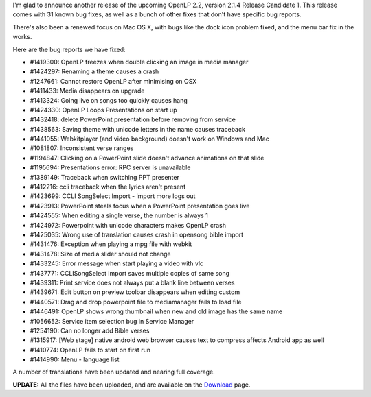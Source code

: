 .. title: Woo! Another release! Announcing OpenLP 2.1.4
.. slug: 2015/04/26/woo-another-release-announcing-openlp-214
.. date: 2015-04-26 12:04:31 UTC
.. tags: openlp, release, 2.1.4
.. link:
.. description:
.. type: text


   I press on toward the goal for the prize of the upward call of God in Christ Jesus.

   Philippians 3:14

I'm glad to announce another release of the upcoming OpenLP 2.2, version 2.1.4 Release Candidate 1. This release comes with 31 known bug fixes, as well as a bunch of other fixes that don't have specific bug reports.

There's also been a renewed focus on Mac OS X, with bugs like the dock icon problem fixed, and the menu bar fix in the works.

Here are the bug reports we have fixed:

* #1419300: OpenLP freezes when double clicking an image in media manager
* #1424297: Renaming a theme causes a crash
* #1247661: Cannot restore OpenLP after minimising on OSX
* #1411433: Media disappears on upgrade
* #1413324: Going live on songs too quickly causes hang
* #1424330: OpenLP Loops Presentations on start up
* #1432418: delete PowerPoint presentation before removing from service
* #1438563: Saving theme with unicode letters in the name causes traceback
* #1441055: Webkitplayer (and video background) doesn't work on Windows and Mac
* #1081807: Inconsistent verse ranges
* #1194847: Clicking on a PowerPoint slide doesn't advance animations on that slide
* #1195694: Presentations error: RPC server is unavailable
* #1389149: Traceback when switching PPT presenter
* #1412216: ccli traceback when the lyrics aren't present
* #1423699: CCLI SongSelect Import - import more logs out
* #1423913: PowerPoint steals focus when a PowerPoint presentation goes live
* #1424555: When editing a single verse, the number is always 1
* #1424972: Powerpoint with unicode characters makes OpenLP crash
* #1425035: Wrong use of translation causes crash in opensong bible import
* #1431476: Exception when playing a mpg file with webkit
* #1431478: Size of media slider should not change
* #1433245: Error message when start playing a video with vlc
* #1437771: CCLISongSelect import saves multiple copies of same song
* #1439311: Print service does not always put a blank line between verses
* #1439671: Edit button on preview toolbar disappears when editing custom
* #1440571: Drag and drop powerpoint file to mediamanager fails to load file
* #1446491: OpenLP shows wrong thumbnail when new and old image has the same name
* #1056652: Service item selection bug in Service Manager
* #1254190: Can no longer add Bible verses
* #1315917: [Web stage] native android web browser causes text to compress affects Android app as well
* #1410774: OpenLP fails to start on first run
* #1414990: Menu - language list

A number of translations have been updated and nearing full coverage.

**UPDATE:** All the files have been uploaded, and are available on the `Download`_ page.

.. _Download: http://openlp.org/en/download#dev-builds

